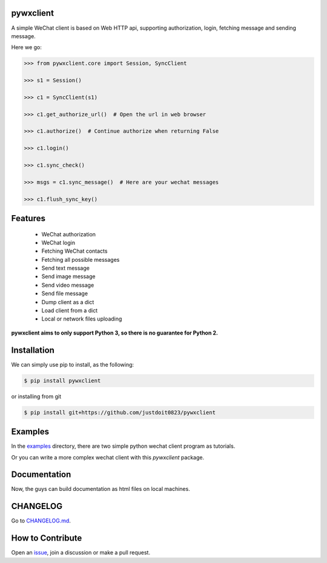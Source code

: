 
pywxclient
==========

.. image:: https://travis-ci.org/justdoit0823/pywxclient.svg?branch=master
    :target: https://travis-ci.org/justdoit0823/pywxclient


A simple WeChat client is based on Web HTTP api, supporting authorization, login, fetching message and sending message.

Here we go:


.. code-block:: pycon

   >>> from pywxclient.core import Session, SyncClient

   >>> s1 = Session()

   >>> c1 = SyncClient(s1)

   >>> c1.get_authorize_url()  # Open the url in web browser

   >>> c1.authorize()  # Continue authorize when returning False

   >>> c1.login()

   >>> c1.sync_check()

   >>> msgs = c1.sync_message()  # Here are your wechat messages

   >>> c1.flush_sync_key()


Features
========

  * WeChat authorization

  * WeChat login

  * Fetching WeChat contacts

  * Fetching all possible messages

  * Send text message

  * Send image message

  * Send video message

  * Send file message

  * Dump client as a dict

  * Load client from a dict

  * Local or network files uploading


**pywxclient aims to only support Python 3, so there is no guarantee for Python 2.**


Installation
============

We can simply use pip to install, as the following:

.. code-block:: bash

   $ pip install pywxclient

or installing from git

.. code-block:: bash

   $ pip install git+https://github.com/justdoit0823/pywxclient


Examples
========

In the `examples <examples>`_ directory, there are two simple python wechat client program as tutorials.

Or you can write a more complex wechat client with this `pywxclient` package.


Documentation
===============

Now, the guys can build documentation as html files on local machines.

.. code-block: bash

   $ git clone https://github.com/justdoit0823/pywxclient

   $ cd pywxclient

   $ tox -e sphinx-doc


CHANGELOG
==========

Go to `CHANGELOG.md <CHANGELOG.md>`_.


How to Contribute
=================

Open an `issue <https://github.com/justdoit0823/pywxclient/issues>`_, join a discussion or make a pull request.

